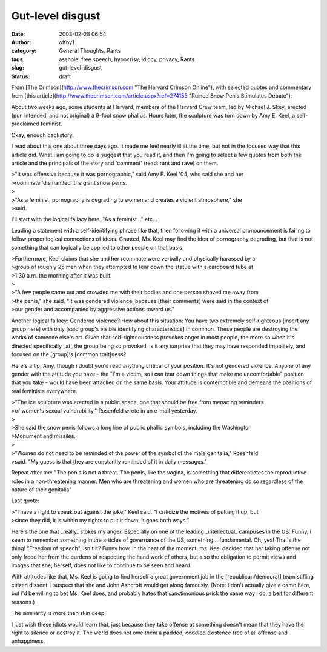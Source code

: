 Gut-level disgust
#################
:date: 2003-02-28 06:54
:author: offby1
:category: General Thoughts, Rants
:tags: asshole, free speech, hypocrisy, idiocy, privacy, Rants
:slug: gut-level-disgust
:status: draft

From [The Crimson](http://www.thecrimson.com "The Harvard Crimson
Online"), with selected quotes and commentary from [this
article](http://www.thecrimson.com/article.aspx?ref=274155 "Ruined Snow
Penis Stimulates Debate"):

About two weeks ago, some students at Harvard, members of the Harvard
Crew team, led by Michael J. Skey, erected (pun intended, and not
original) a 9-foot snow phallus. Hours later, the sculpture was torn
down by Amy E. Keel, a self-proclaimed feminist.

Okay, enough backstory.

I read about this one about three days ago. It made me feel nearly ill
at the time, but not in the focused way that this article did. What i am
going to do is suggest that you read it, and then i'm going to select a
few quotes from both the article and the principals of the story and
'comment' (read: rant and rave) on them.

| >"It was offensive because it was pornographic," said Amy E. Keel '04,
  who said she and her
| >roommate 'dismantled' the giant snow penis.
| >
| >"As a feminist, pornography is degrading to women and creates a
  violent atmosphere," she
| >said.

I'll start with the logical fallacy here. "As a feminist..." etc...

Leading a statement with a self-identifying phrase like that, then
following it with a universal pronouncement is failing to follow proper
logical connections of ideas. Granted, Ms. Keel may find the idea of
pornography degrading, but that is not something that can logically be
applied to other people on that basis.

| >Furthermore, Keel claims that she and her roommate were verbally and
  physically harassed by a
| >group of roughly 25 men when they attempted to tear down the statue
  with a cardboard tube at
| >1:30 a.m. the morning after it was built.
| >
| >"A few people came out and crowded me with their bodies and one
  person shoved me away from
| >the penis," she said. "It was gendered violence, because [their
  comments] were said in the context of
| >our gender and accompanied by aggressive actions toward us."

Another logical fallacy: Gendered violence? How about this situation:
You have two extremely self-righteous [insert any group here] with only
[said group's visible identifying characteristics] in common. These
people are destroying the works of someone else's art. Given that
self-righteousness provokes anger in most people, the more so when it's
directed specifically \_at\_ the group being so provoked, is it any
surprise that they may have responded impolitely, and focused on the
[group]'s [common trait]ness?

Here's a tip, Amy, though i doubt you'd read anything critical of your
position. It's not gendered violence. Anyone of any gender with the
attitude you have - the "I'm a victim, so i can tear down things that
make me uncomfortable" position that you take - would have been attacked
on the same basis. Your attitude is contemptible and demeans the
positions of real feminists everywhere.

| >"The ice sculpture was erected in a public space, one that should be
  free from menacing reminders
| >of women's sexual vulnerability," Rosenfeld wrote in an e-mail
  yesterday.
| >
| >She said the snow penis follows a long line of public phallic
  symbols, including the Washington
| >Monument and missiles.
| >
| >"Women do not need to be reminded of the power of the symbol of the
  male genitalia," Rosenfeld
| >said. "My guess is that they are constantly reminded of it in daily
  messages."

Repeat after me: "The penis is not a threat. The penis, like the vagina,
is something that differentiates the reproductive roles in a
non-threatening manner. Men who are threatening and women who are
threatening do so regardless of the nature of their genitalia"

Last quote:

| >"I have a right to speak out against the joke," Keel said. "I
  criticize the motives of putting it up, but
| >since they did, it is within my rights to put it down. It goes both
  ways."

Here's the one that \_really\_ stokes my anger. Especially on one of the
leading \_intellectual\_ campuses in the US. Funny, i seem to remember
something in the articles of governance of the US, something...
fundamental. Oh, yes! That's the thing! "Freedom of speech", isn't it?
Funny how, in the heat of the moment, ms. Keel decided that her taking
offense not only freed her from the burdens of respecting the handiwork
of others, but also the obligation to permit views and images that she,
herself, does not like to continue to be seen and heard.

With attitudes like that, Ms. Keel is going to find herself a great
government job in the [republican/democrat] team stifling citizen
dissent. I suspect that she and John Ashcroft would get along famously.
(Note: I don't actually give a damn here, but i'd be willing to bet Ms.
Keel does, and probably hates that sanctimonious prick the same way i
do, albeit for different reasons.)

The similiarity is more than skin deep.

I just wish these idiots would learn that, just because they take
offense at something doesn't mean that they have the right to silence or
destroy it. The world does not owe them a padded, coddled existence free
of all offense and unhappiness.
